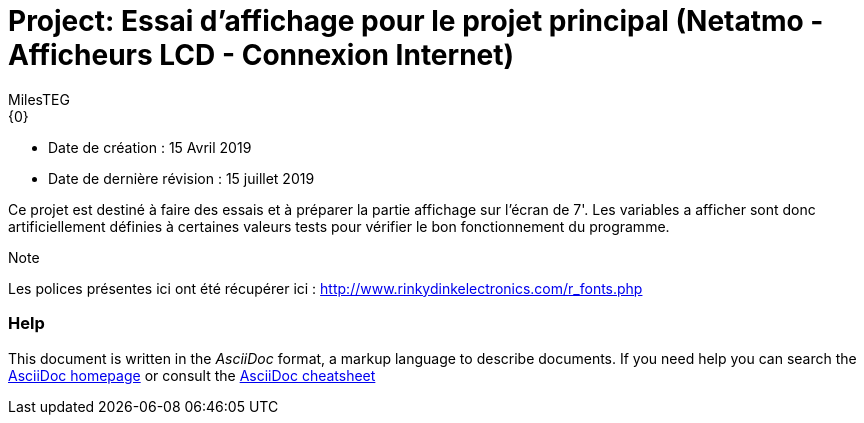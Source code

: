 :Author: MilesTEG
:Email: {0}
:Date: 15/07/2019
:Revision: 1.0
:License: GNU Affero General Public License v3.0

= Project: Essai d'affichage pour le projet principal (Netatmo - Afficheurs LCD - Connexion Internet)

- Date de création : 15 Avril 2019
- Date de dernière révision : 15 juillet 2019

Ce projet est destiné à faire des essais et à préparer la partie affichage sur l'écran de 7'.
Les variables a afficher sont donc artificiellement définies à certaines valeurs tests pour vérifier le bon fonctionnement du programme.

.Note
Les polices présentes ici ont été récupérer ici : http://www.rinkydinkelectronics.com/r_fonts.php



=== Help
This document is written in the _AsciiDoc_ format, a markup language to describe documents.
If you need help you can search the http://www.methods.co.nz/asciidoc[AsciiDoc homepage]
or consult the http://powerman.name/doc/asciidoc[AsciiDoc cheatsheet]
